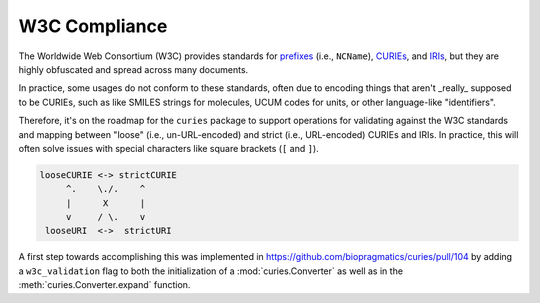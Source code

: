 W3C Compliance
==============
The Worldwide Web Consortium (W3C) provides standards for
`prefixes <https://www.w3.org/TR/1999/REC-xml-names-19990114/#NT-NCName>`_ (i.e., ``NCName``),
`CURIEs <https://www.w3.org/TR/2010/NOTE-curie-20101216/>`_, and
`IRIs <https://www.ietf.org/rfc/rfc3987.txt>`_, but they are
highly obfuscated and spread across many documents.

In practice, some usages do not conform to these standards, often due
to encoding things that aren't _really_ supposed to be CURIEs, such as
like SMILES strings for molecules, UCUM codes for units,
or other language-like "identifiers".

Therefore, it's on the roadmap for the ``curies`` package to support
operations for validating against the W3C standards and mapping
between "loose" (i.e., un-URL-encoded) and strict (i.e., URL-encoded)
CURIEs and IRIs. In practice, this will often solve issues with special
characters like square brackets (``[`` and ``]``).

.. code-block::

     looseCURIE <-> strictCURIE
          ^.    \./.    ^
          |      X      |
          v     / \.    v
      looseURI  <->  strictURI

A first step towards accomplishing this was implemented in https://github.com/biopragmatics/curies/pull/104
by adding a ``w3c_validation`` flag to both the initialization of a :mod:`curies.Converter` as well as in the
:meth:`curies.Converter.expand` function.

.. seealso::

    1. Discussion on the ``curies`` issue tracker about handling CURIEs that include e.g. square brackets
       and therefore don't conform to the W3C specification: https://github.com/biopragmatics/curies/issues/103
    2. Discussion on languages that shouldn't really get encoded in CURIEs, but still do:
       https://github.com/biopragmatics/bioregistry/issues/460
    3. Related to (2) - discussion on how to properly encode UCUM in CURIEs:
       https://github.com/biopragmatics/bioregistry/issues/648
